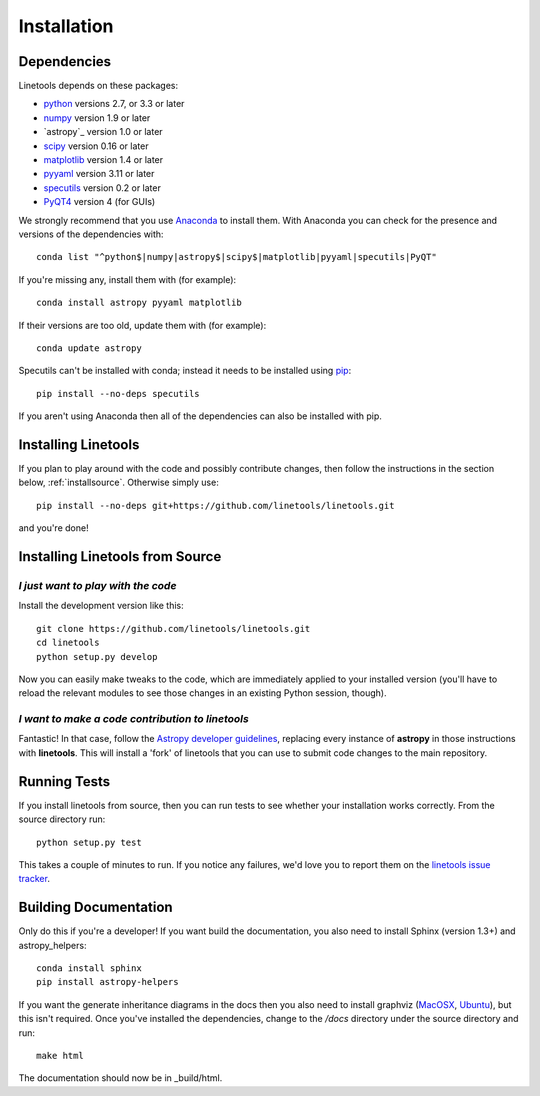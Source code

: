 ************
Installation
************

Dependencies
============

Linetools depends on these packages:

* `python <http://www.python.org/>`_ versions 2.7, or 3.3 or later
* `numpy <http://www.numpy.org/>`_ version 1.9 or later
* `astropy`_ version 1.0 or later
* `scipy <http://www.scipy.org/>`_ version 0.16 or later
* `matplotlib <http://matplotlib.org/>`_  version 1.4 or later
* `pyyaml <http://pyyaml.org/wiki/PyYAML>`_ version 3.11 or later
* `specutils <https://github.com/astropy/specutils>`_ version 0.2 or later
* `PyQT4 <https://wiki.python.org/moin/PyQt>`_ version 4 (for GUIs)

We strongly recommend that you use `Anaconda
<https://www.continuum.io/downloads>`_ to install them. With Anaconda
you can check for the presence and versions of the dependencies with::

  conda list "^python$|numpy|astropy$|scipy$|matplotlib|pyyaml|specutils|PyQT"

If you're missing any, install them with (for example)::

  conda install astropy pyyaml matplotlib

If their versions are too old, update them with (for example)::

  conda update astropy

Specutils can't be installed with conda; instead it needs to be
installed using `pip <https://pip.pypa.io/en/latest/>`_::
  
  pip install --no-deps specutils

If you aren't using Anaconda then all of the dependencies can also be
installed with pip.


Installing Linetools
====================

If you plan to play around with the code and possibly contribute
changes, then follow the instructions in the section below,
:ref:`installsource`. Otherwise simply use::

    pip install --no-deps git+https://github.com/linetools/linetools.git

and you're done!


.. _installsource:

Installing Linetools from Source
================================

*I just want to play with the code*
-----------------------------------

Install the development version like this::

    git clone https://github.com/linetools/linetools.git
    cd linetools
    python setup.py develop

Now you can easily make tweaks to the code, which are immediately
applied to your installed version (you'll have to reload the relevant
modules to see those changes in an existing Python session, though).

*I want to make a code contribution to linetools*
-------------------------------------------------

Fantastic! In that case, follow the `Astropy developer guidelines
<http://docs.astropy.org/en/stable/development/workflow/development_workflow.html>`_,
replacing every instance of **astropy** in those instructions with
**linetools**. This will install a 'fork' of linetools that you can
use to submit code changes to the main repository.


Running Tests
=============

If you install linetools from source, then you can run tests to see
whether your installation works correctly. From the source directory
run::

    python setup.py test

This takes a couple of minutes to run. If you notice any failures,
we'd love you to report them on the `linetools issue tracker
<http://github.com/linetools/linetools/issues>`_.


Building Documentation
======================

Only do this if you're a developer! If you want build the
documentation, you also need to install Sphinx (version 1.3+) and
astropy_helpers::

  conda install sphinx
  pip install astropy-helpers

If you want the generate inheritance diagrams in the docs then you
also need to install graphviz (`MacOSX
<http://www.graphviz.org/Download_macos.php>`_, `Ubuntu
<http://www.graphviz.org/Download_linux_ubuntu.php>`_), but this isn't
required. Once you've installed the dependencies, change to the
`/docs` directory under the source directory and run::

  make html

The documentation should now be in _build/html.
